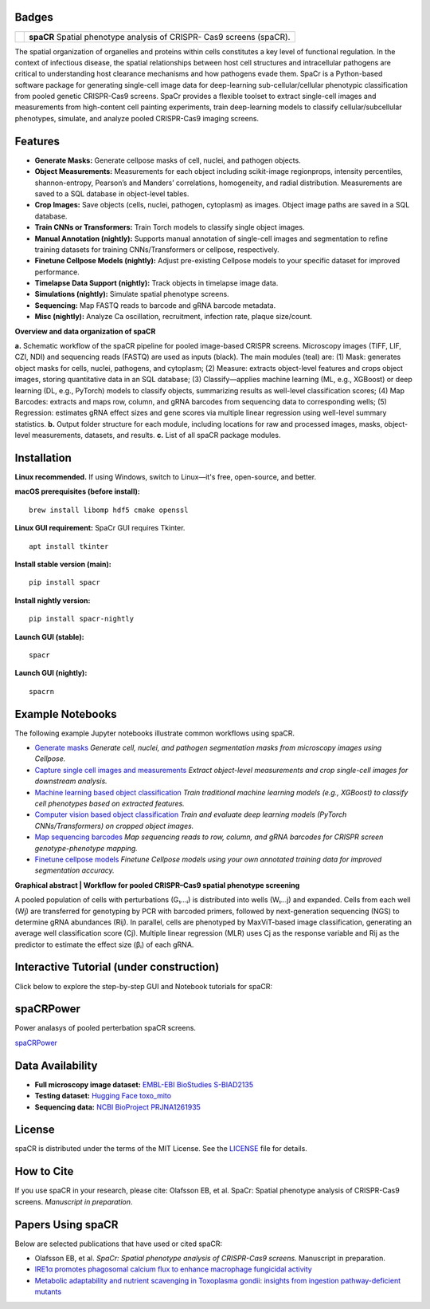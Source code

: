 .. |Docs| image:: https://github.com/EinarOlafsson/spacr/actions/workflows/pages/pages-build-deployment/badge.svg
   :target: https://einarolafsson.github.io/spacr/index.html
.. |PyPI version| image:: https://badge.fury.io/py/spacr.svg
   :target: https://badge.fury.io/py/spacr
.. |Python version| image:: https://img.shields.io/pypi/pyversions/spacr
   :target: https://pypistats.org/packages/spacr
.. |Licence: MIT| image:: https://img.shields.io/github/license/EinarOlafsson/spacr
   :target: https://github.com/EinarOlafsson/spacr/blob/main/LICENSE
.. |repo size| image:: https://img.shields.io/github/repo-size/EinarOlafsson/spacr
   :target: https://github.com/EinarOlafsson/spacr/
.. |Tutorial| image:: https://img.shields.io/badge/Tutorial-Click%20Here-brightgreen
   :target: https://einarolafsson.github.io/spacr/tutorial/


.. _docs: https://einarolafsson.github.io/spacr/index.html

Badges
------
|Docs| |PyPI version| |Python version| |Licence: MIT| |repo size| |Tutorial|


.. |logo| image:: https://raw.githubusercontent.com/EinarOlafsson/spacr/main/spacr/resources/icons/logo_spacr.png
   :height: 100

+------------------------------------------------+----------------------------------------------------+
| |logo|                                         | **spaCR**                                          |
|                                                | Spatial phenotype analysis of CRISPR-              |
|                                                | Cas9 screens (spaCR).                              |
+------------------------------------------------+----------------------------------------------------+

The spatial organization of organelles and proteins within cells constitutes a key level of functional regulation. In the context of infectious disease, the spatial relationships between host cell structures and intracellular pathogens are critical to understanding host clearance mechanisms and how pathogens evade them. SpaCr is a Python-based software package for generating single-cell image data for deep-learning sub-cellular/cellular phenotypic classification from pooled genetic CRISPR-Cas9 screens. SpaCr provides a flexible toolset to extract single-cell images and measurements from high-content cell painting experiments, train deep-learning models to classify cellular/subcellular phenotypes, simulate, and analyze pooled CRISPR-Cas9 imaging screens.

Features
--------

-  **Generate Masks:** Generate cellpose masks of cell, nuclei, and pathogen objects.
-  **Object Measurements:** Measurements for each object including scikit-image regionprops, intensity percentiles, shannon-entropy, Pearson’s and Manders’ correlations, homogeneity, and radial distribution. Measurements are saved to a SQL database in object-level tables.
-  **Crop Images:** Save objects (cells, nuclei, pathogen, cytoplasm) as images. Object image paths are saved in a SQL database.
-  **Train CNNs or Transformers:** Train Torch models to classify single object images.
-  **Manual Annotation (nightly):** Supports manual annotation of single-cell images and segmentation to refine training datasets for training CNNs/Transformers or cellpose, respectively.
-  **Finetune Cellpose Models (nightly):** Adjust pre-existing Cellpose models to your specific dataset for improved performance.
-  **Timelapse Data Support (nightly):** Track objects in timelapse image data.
-  **Simulations (nightly):** Simulate spatial phenotype screens.
-  **Sequencing:** Map FASTQ reads to barcode and gRNA barcode metadata.
-  **Misc (nightly):** Analyze Ca oscillation, recruitment, infection rate, plaque size/count.

.. image:: https://github.com/EinarOlafsson/spacr/raw/main/spacr/resources/icons/flow_chart_v3.png
   :alt: SpaCr workflow
   :align: center

**Overview and data organization of spaCR**

**a.** Schematic workflow of the spaCR pipeline for pooled image-based CRISPR screens. Microscopy images (TIFF, LIF, CZI, NDI) and sequencing reads (FASTQ) are used as inputs (black). The main modules (teal) are: (1) Mask: generates object masks for cells, nuclei, pathogens, and cytoplasm; (2) Measure: extracts object-level features and crops object images, storing quantitative data in an SQL database; (3) Classify—applies machine learning (ML, e.g., XGBoost) or deep learning (DL, e.g., PyTorch) models to classify objects, summarizing results as well-level classification scores; (4) Map Barcodes: extracts and maps row, column, and gRNA barcodes from sequencing data to corresponding wells; (5) Regression: estimates gRNA effect sizes and gene scores via multiple linear regression using well-level summary statistics.
**b.** Output folder structure for each module, including locations for raw and processed images, masks, object-level measurements, datasets, and results.
**c.** List of all spaCR package modules.

Installation
------------

**Linux recommended.**  
If using Windows, switch to Linux—it's free, open-source, and better.

**macOS prerequisites (before install):**

::

   brew install libomp hdf5 cmake openssl

**Linux GUI requirement:**  
SpaCr GUI requires Tkinter. 

::

   apt install tkinter

**Install stable version (main):**

::

   pip install spacr

**Install nightly version:**

::

   pip install spacr-nightly

**Launch GUI (stable):**

::

   spacr

**Launch GUI (nightly):**

::

   spacrn



Example Notebooks
-----------------

The following example Jupyter notebooks illustrate common workflows using spaCR.

- `Generate masks <https://github.com/EinarOlafsson/spacr/blob/main/Notebooks/1_spacr_generate_masks.ipynb>`_  
  *Generate cell, nuclei, and pathogen segmentation masks from microscopy images using Cellpose.*

- `Capture single cell images and measurements <https://github.com/EinarOlafsson/spacr/blob/main/Notebooks/2_spacr_generate_mesurments_crop_images.ipynb>`_  
  *Extract object-level measurements and crop single-cell images for downstream analysis.*

- `Machine learning based object classification <https://github.com/EinarOlafsson/spacr/blob/main/Notebooks/3a_spacr_machine_learning.ipynb>`_  
  *Train traditional machine learning models (e.g., XGBoost) to classify cell phenotypes based on extracted features.*

- `Computer vision based object classification <https://github.com/EinarOlafsson/spacr/blob/main/Notebooks/3b_spacr_computer_vision.ipynb>`_  
  *Train and evaluate deep learning models (PyTorch CNNs/Transformers) on cropped object images.*

- `Map sequencing barcodes <https://github.com/EinarOlafsson/spacr/blob/main/Notebooks/4_spacr_map_barecodes.ipynb>`_  
  *Map sequencing reads to row, column, and gRNA barcodes for CRISPR screen genotype-phenotype mapping.*

- `Finetune cellpose models <https://github.com/EinarOlafsson/spacr/blob/main/Notebooks/5_spacr_train_cellpose.ipynb>`_  
  *Finetune Cellpose models using your own annotated training data for improved segmentation accuracy.*

.. image:: https://github.com/EinarOlafsson/spacr/raw/main/spacr/resources/icons/graphical_abstract.png
   :alt: SpaCr workflow
   :align: center

**Graphical abstract | Workflow for pooled CRISPR–Cas9 spatial phenotype screening**

A pooled population of cells with perturbations (G₁…ᵢ) is distributed into wells (W₁…j) and expanded. Cells from each well (Wj) are transferred for genotyping by PCR with barcoded primers, followed by next-generation sequencing (NGS) to determine gRNA abundances (Rij). In parallel, cells are phenotyped by MaxViT-based image classification, generating an average well classification score (Cj). Multiple linear regression (MLR) uses Cj as the response variable and Rij as the predictor to estimate the effect size (βᵢ) of each gRNA.

Interactive Tutorial (under construction)
-----------------------------------------

Click below to explore the step-by-step GUI and Notebook tutorials for spaCR:

|Tutorial|

spaCRPower
----------

Power analasys of pooled perterbation spaCR screens.

`spaCRPower <https://github.com/maomlab/spaCRPower>`_

Data Availability
-----------------

- **Full microscopy image dataset:**  
  `EMBL-EBI BioStudies S-BIAD2135 <https://doi.org/10.6019/S-BIAD2135>`_

- **Testing dataset:**  
  `Hugging Face toxo_mito <https://huggingface.co/datasets/einarolafsson/toxo_mito>`_

- **Sequencing data:**  
  `NCBI BioProject PRJNA1261935 <https://www.ncbi.nlm.nih.gov/bioproject/?term=PRJNA1261935>`_

License
-------
spaCR is distributed under the terms of the MIT License.
See the `LICENSE <https://github.com/EinarOlafsson/spacr/blob/main/LICENSE>`_ file for details.

How to Cite
-----------
If you use spaCR in your research, please cite:  
Olafsson EB, et al. SpaCr: Spatial phenotype analysis of CRISPR-Cas9 screens. *Manuscript in preparation*.

Papers Using spaCR
-------------------
Below are selected publications that have used or cited spaCR:

- Olafsson EB, et al. *SpaCr: Spatial phenotype analysis of CRISPR-Cas9 screens.* Manuscript in preparation.
- `IRE1α promotes phagosomal calcium flux to enhance macrophage fungicidal activity  <https://doi.org/10.1016/j.celrep.2025.115694>`_
- `Metabolic adaptability and nutrient scavenging in Toxoplasma gondii: insights from ingestion pathway-deficient mutants  <https://doi.org/10.1128/msphere.01011-24>`_